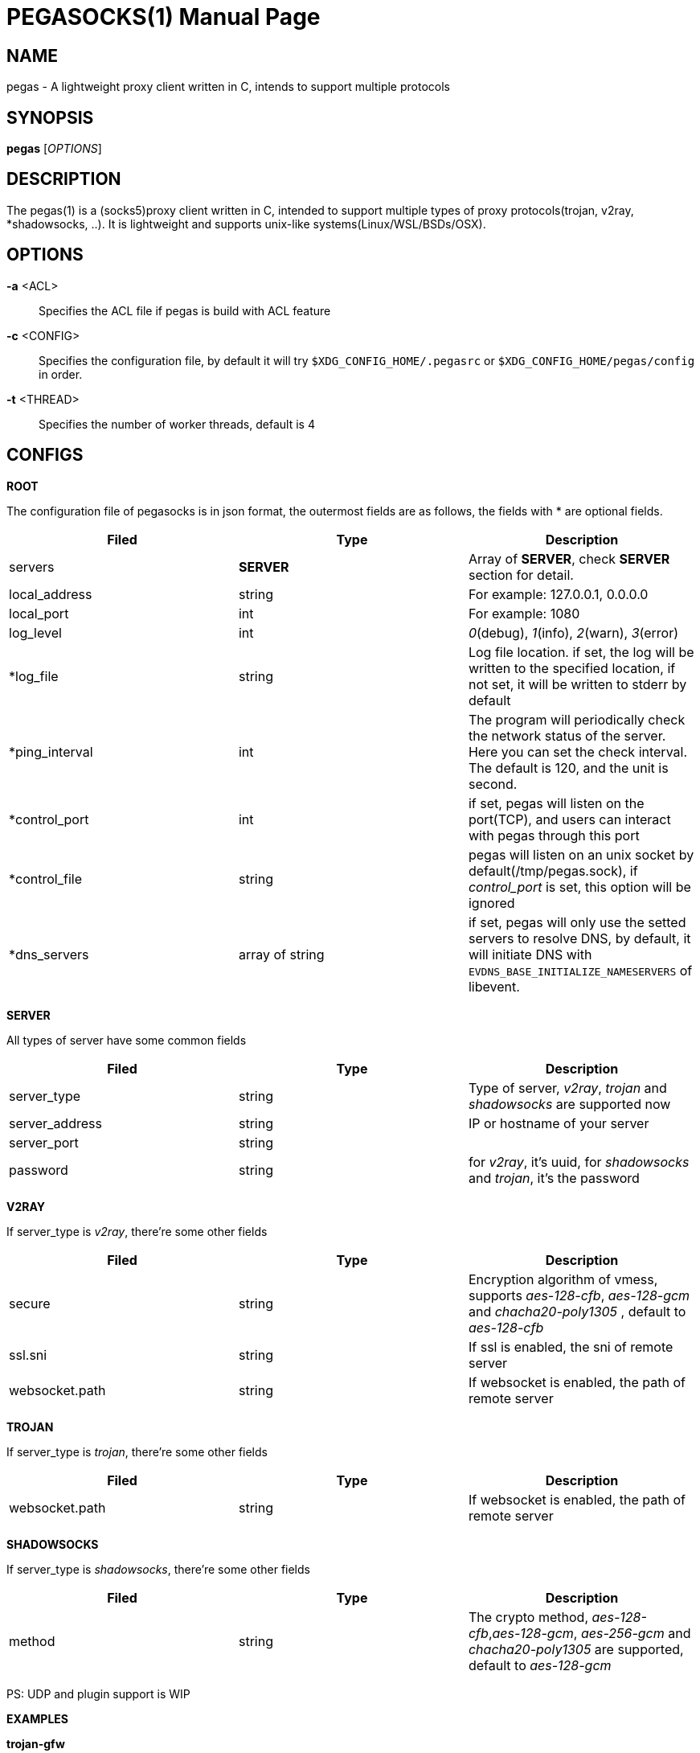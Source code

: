 PEGASOCKS(1)
===========
:doctype: manpage


NAME
----
pegas - A lightweight proxy client written in C, intends to support multiple protocols


SYNOPSIS
--------
*pegas* ['OPTIONS']


DESCRIPTION
-----------
The pegas(1) is a (socks5)proxy client written in C, intended to support multiple types of proxy protocols(trojan, v2ray, *shadowsocks, ..). It is lightweight and supports unix-like systems(Linux/WSL/BSDs/OSX).


OPTIONS
-------
*-a* <ACL>::
    Specifies the ACL file if pegas is build with ACL feature

*-c* <CONFIG>::
    Specifies the configuration file, by default it will try `$XDG_CONFIG_HOME/.pegasrc` or `$XDG_CONFIG_HOME/pegas/config` in order.


*-t* <THREAD>::
    Specifies the number of worker threads, default is 4

CONFIGS
-------

*ROOT*

The configuration file of pegasocks is in json format, the outermost fields are as follows, the fields with * are optional fields.

|===
|Filed |Type |Description

|servers
|*SERVER*
|Array of *SERVER*, check *SERVER* section for detail.

|local_address
|string
|For example: 127.0.0.1, 0.0.0.0

|local_port
|int
|For example: 1080

|log_level
|int
|_0_(debug), _1_(info), _2_(warn), _3_(error)

|*log_file
|string
|Log file location. if set, the log will be written to the specified location, if not set, it will be written to stderr by default

|*ping_interval
|int
|The program will periodically check the network status of the server. Here you can set the check interval. The default is 120, and the unit is second.

|*control_port
|int
|if set, pegas will listen on the port(TCP), and users can interact with pegas through this port

|*control_file
|string
|pegas will listen on an unix socket by default(/tmp/pegas.sock), if _control_port_ is set, this option will be ignored 

|*dns_servers
|array of string
|if set, pegas will only use the setted servers to resolve DNS, by default, it will initiate DNS with `EVDNS_BASE_INITIALIZE_NAMESERVERS` of libevent. 

|===

*SERVER*

All types of server have some common fields

|===
|Filed |Type |Description

|server_type
|string
|Type of server, _v2ray_, _trojan_ and _shadowsocks_ are supported now

|server_address
|string
|IP or hostname of your server

|server_port
|string
|

|password
|string
|for _v2ray_, it's uuid, for _shadowsocks_ and _trojan_, it's the password

|===

*V2RAY*

If server_type is _v2ray_, there're some other fields

|===
|Filed |Type |Description

|secure
|string
|Encryption algorithm of vmess, supports _aes-128-cfb_, _aes-128-gcm_ and _chacha20-poly1305_ , default to _aes-128-cfb_

|ssl.sni
|string
|If ssl is enabled, the sni of remote server

|websocket.path
|string
|If websocket is enabled, the path of remote server

|websocket.hostname
|string

|===

*TROJAN*

If server_type is _trojan_, there're some other fields

|===
|Filed |Type |Description

|websocket.path
|string
|If websocket is enabled, the path of remote server

|websocket.hostname
|string

|===

*SHADOWSOCKS*

If server_type is _shadowsocks_, there're some other fields

|===
|Filed |Type |Description

|method
|string
|The crypto method, _aes-128-cfb_,_aes-128-gcm_, _aes-256-gcm_ and _chacha20-poly1305_ are supported, default to _aes-128-gcm_

|===

PS: UDP and plugin support is WIP

*EXAMPLES*

*trojan-gfw*

[source,JSON]
----
{
  "servers": [
    {
      "server_address": "yourhost.com",
      "server_type": "trojan",
      "server_port": 443,
      "password": "password"
    }
  ],
  "local_address": "0.0.0.0",
  "local_port": 1080,
  "log_level": 1
}
----

*trojan-go*

[source,JSON]
----
{
  "servers": [
    {
      "server_address": "yourhost.com",
      "server_type": "trojan",
      "server_port": 443,
      "password": "password",
      "websocket": {
        "path": "/trojan",
        "hostname": "yourhost.com"
      }
    }
  ],
  "local_address": "0.0.0.0",
  "local_port": 1080,
  "log_level": 1
}
----

*v2ray + tls + websocket*

[source,JSON]
----
{
  "servers": [
    {
      "server_address": "yourhost.com",
      "server_type": "v2ray",
      "server_port": 443,
      "password": "xxxxxxxx-xxxx-xxxx-xxxx-xxxxxxxxxxxx",
      "ssl": {"sni": "ray.yourhost.com"},
      "websocket": {
        "path": "/ray",
        "hostname": "yourhost.com"
      }
    }
  ],
  "local_address": "0.0.0.0",
  "local_port": 1080,
  "log_level": 1
}
----


*v2ray + tcp*

[source,JSON]
----
{
  "servers": [
    {
      "server_address": "xxxxx.jamjams.net",
      "server_type": "v2ray",
      "server_port": 10086,
      "secure": "aes-128-gcm",
      "password": "xxxxxxxx-xxxx-xxxx-xxxx-xxxxxxxxxxxx"
    }
  ],
  "local_address": "0.0.0.0",
  "local_port": 1080,
  "log_level": 1
}
----


AUTHOR
------
Yongsheng Xu <chuxdesign@hotmail.com>


RESOURCES
---------
GitHub: <https://github.com/chux0519/pegasocks>


